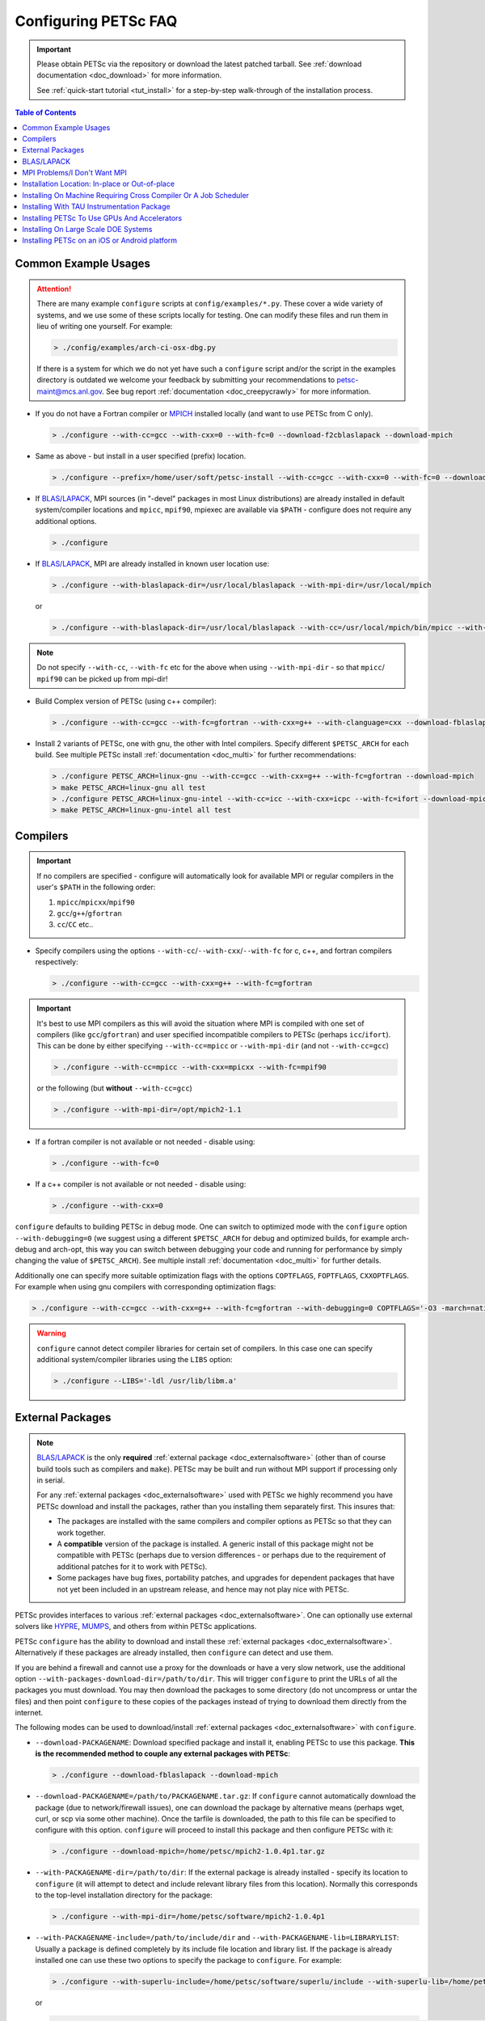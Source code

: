 .. _doc_config_faq:

#####################
Configuring PETSc FAQ
#####################

.. important::

   Please obtain PETSc via the repository or download the latest patched tarball. See
   :ref:`download documentation <doc_download>` for more information.

   See :ref:`quick-start tutorial <tut_install>` for a step-by-step walk-through of the installation process.

.. contents:: Table of Contents
   :local:
   :backlinks: entry
   :depth: 1

Common Example Usages
=====================

.. attention::

   There are many example ``configure`` scripts at ``config/examples/*.py``. These cover a
   wide variety of systems, and we use some of these scripts locally for testing. One can
   modify these files and run them in lieu of writing one yourself. For example:

   .. code-block:: console

      > ./config/examples/arch-ci-osx-dbg.py

   If there is a system for which we do not yet have such a ``configure`` script and/or
   the script in the examples directory is outdated we welcome your feedback by submitting
   your recommendations to petsc-maint@mcs.anl.gov. See bug report :ref:`documentation
   <doc_creepycrawly>` for more information.

* If you do not have a Fortran compiler or `MPICH <https://www.mpich.org/>`__ installed
  locally (and want to use PETSc from C only).

  .. code-block:: console

     > ./configure --with-cc=gcc --with-cxx=0 --with-fc=0 --download-f2cblaslapack --download-mpich

* Same as above - but install in a user specified (prefix) location.

  .. code-block:: console

     > ./configure --prefix=/home/user/soft/petsc-install --with-cc=gcc --with-cxx=0 --with-fc=0 --download-f2cblaslapack --download-mpich

* If `BLAS/LAPACK`_, MPI sources (in "-devel" packages in most Linux distributions) are already
  installed in default system/compiler locations and ``mpicc``, ``mpif90``, mpiexec are available
  via ``$PATH`` - configure does not require any additional options.

  .. code-block:: console

     > ./configure

* If `BLAS/LAPACK`_, MPI are already installed in known user location use:

  .. code-block:: console

     > ./configure --with-blaslapack-dir=/usr/local/blaslapack --with-mpi-dir=/usr/local/mpich

  or

  .. code-block:: console

     > ./configure --with-blaslapack-dir=/usr/local/blaslapack --with-cc=/usr/local/mpich/bin/mpicc --with-mpi-f90=/usr/local/mpich/bin/mpif90 --with-mpiexec=/usr/local/mpich/bin/mpiexec

.. admonition:: Note
   :class: yellow

   Do not specify ``--with-cc``, ``--with-fc`` etc for the above when using
   ``--with-mpi-dir`` - so that ``mpicc``/ ``mpif90`` can be picked up from mpi-dir!

* Build Complex version of PETSc (using c++ compiler):

  .. code-block:: console

     > ./configure --with-cc=gcc --with-fc=gfortran --with-cxx=g++ --with-clanguage=cxx --download-fblaslapack --download-mpich --with-scalar-type=complex

* Install 2 variants of PETSc, one with gnu, the other with Intel compilers. Specify
  different ``$PETSC_ARCH`` for each build. See multiple PETSc install :ref:`documentation
  <doc_multi>` for further recommendations:

  .. code-block:: console

     > ./configure PETSC_ARCH=linux-gnu --with-cc=gcc --with-cxx=g++ --with-fc=gfortran --download-mpich
     > make PETSC_ARCH=linux-gnu all test
     > ./configure PETSC_ARCH=linux-gnu-intel --with-cc=icc --with-cxx=icpc --with-fc=ifort --download-mpich --with-blaslapack-dir=/usr/local/mkl
     > make PETSC_ARCH=linux-gnu-intel all test

.. _doc_config_compilers:

Compilers
=========

.. important::

   If no compilers are specified - configure will automatically look for available MPI or
   regular compilers in the user's ``$PATH`` in the following order:

   #. ``mpicc``/``mpicxx``/``mpif90``
   #. ``gcc``/``g++``/``gfortran``
   #. ``cc``/``CC`` etc..

* Specify compilers using the options ``--with-cc``/``--with-cxx``/``--with-fc`` for c,
  c++, and fortran compilers respectively:

  .. code-block:: console

     > ./configure --with-cc=gcc --with-cxx=g++ --with-fc=gfortran

.. important::

   It's best to use MPI compilers as this will avoid the situation where MPI is compiled
   with one set of compilers (like ``gcc``/``gfortran``) and user specified incompatible
   compilers to PETSc (perhaps ``icc``/``ifort``). This can be done by either specifying
   ``--with-cc=mpicc`` or ``--with-mpi-dir`` (and not ``--with-cc=gcc``)

   .. code-block:: console

      > ./configure --with-cc=mpicc --with-cxx=mpicxx --with-fc=mpif90

   or the following (but **without** ``--with-cc=gcc``)

   .. code-block:: console

      > ./configure --with-mpi-dir=/opt/mpich2-1.1

* If a fortran compiler is not available or not needed - disable using:

  .. code-block:: console

     > ./configure --with-fc=0

* If a c++ compiler is not available or not needed - disable using:

  .. code-block:: console

     > ./configure --with-cxx=0

``configure`` defaults to building PETSc in debug mode. One can switch to optimized
mode with the ``configure`` option ``--with-debugging=0`` (we suggest using a different
``$PETSC_ARCH`` for debug and optimized builds, for example arch-debug and arch-opt, this
way you can switch between debugging your code and running for performance by simply
changing the value of ``$PETSC_ARCH``). See multiple install :ref:`documentation
<doc_multi>` for further details.

Additionally one can specify more suitable optimization flags with the options
``COPTFLAGS``, ``FOPTFLAGS``, ``CXXOPTFLAGS``. For example when using gnu compilers with
corresponding optimization flags:

.. code-block:: console

   > ./configure --with-cc=gcc --with-cxx=g++ --with-fc=gfortran --with-debugging=0 COPTFLAGS='-O3 -march=native -mtune=native' CXXOPTFLAGS='-O3 -march=native -mtune=native' FOPTFLAGS='-O3 -march=native -mtune=native' --download-mpich

.. warning::

   ``configure`` cannot detect compiler libraries for certain set of compilers. In this
   case one can specify additional system/compiler libraries using the ``LIBS`` option:

   .. code-block:: console

      > ./configure --LIBS='-ldl /usr/lib/libm.a'

.. _doc_config_externalpack:

External Packages
=================

.. admonition:: Note
   :class: yellow

   `BLAS/LAPACK`_ is the only **required** :ref:`external package <doc_externalsoftware>`
   (other than of course build tools such as compilers and ``make``). PETSc may be built
   and run without MPI support if processing only in serial.

   For any :ref:`external packages <doc_externalsoftware>` used with PETSc we highly
   recommend you have PETSc download and install the packages, rather than you installing
   them separately first. This insures that:

   - The packages are installed with the same compilers and compiler options as PETSc
     so that they can work together.
   - A **compatible** version of the package is installed. A generic install of this
     package might not be compatible with PETSc (perhaps due to version differences - or
     perhaps due to the requirement of additional patches for it to work with PETSc).
   - Some packages have bug fixes, portability patches, and upgrades for dependent
     packages that have not yet been included in an upstream release, and hence may not
     play nice with PETSc.

PETSc provides interfaces to various :ref:`external packages <doc_externalsoftware>`.  One
can optionally use external solvers like `HYPRE`_, `MUMPS`_, and others from within PETSc
applications.

PETSc ``configure`` has the ability to download and install these :ref:`external packages
<doc_externalsoftware>`. Alternatively if these packages are already installed, then
``configure`` can detect and use them.

If you are behind a firewall and cannot use a proxy for the downloads or have a very slow
network, use the additional option ``--with-packages-download-dir=/path/to/dir``. This
will trigger ``configure`` to print the URLs of all the packages you must download. You
may then download the packages to some directory (do not uncompress or untar the files)
and then point ``configure`` to these copies of the packages instead of trying to download
them directly from the internet.

The following modes can be used to download/install :ref:`external packages
<doc_externalsoftware>` with ``configure``.

- ``--download-PACKAGENAME``: Download specified package and install it, enabling PETSc to
  use this package. **This is the recommended method to couple any external packages with PETSc**:

  .. code-block:: console

     > ./configure --download-fblaslapack --download-mpich

- ``--download-PACKAGENAME=/path/to/PACKAGENAME.tar.gz``: If ``configure`` cannot
  automatically download the package (due to network/firewall issues), one can download
  the package by alternative means (perhaps wget, curl, or scp via some other
  machine). Once the tarfile is downloaded, the path to this file can be specified to
  configure with this option. ``configure`` will proceed to install this package and then
  configure PETSc with it:

  .. code-block:: console

     > ./configure --download-mpich=/home/petsc/mpich2-1.0.4p1.tar.gz

- ``--with-PACKAGENAME-dir=/path/to/dir``: If the external package is already installed -
  specify its location to ``configure`` (it will attempt to detect and include relevant
  library files from this location). Normally this corresponds to the top-level
  installation directory for the package:

  .. code-block:: console

     > ./configure --with-mpi-dir=/home/petsc/software/mpich2-1.0.4p1


- ``--with-PACKAGENAME-include=/path/to/include/dir`` and
  ``--with-PACKAGENAME-lib=LIBRARYLIST``: Usually a package is defined completely by its
  include file location and library list. If the package is already installed one can use
  these two options to specify the package to ``configure``. For example:

  .. code-block:: console

     > ./configure --with-superlu-include=/home/petsc/software/superlu/include --with-superlu-lib=/home/petsc/software/superlu/lib/libsuperlu.a

  or

  .. code-block:: console

     > ./configure --with-parmetis-include=/sandbox/balay/parmetis/include --with-parmetis-lib="-L/sandbox/balay/parmetis/lib -lparmetis -lmetis"

  or

  .. code-block:: console

     > ./configure --with-parmetis-include=/sandbox/balay/parmetis/include --with-parmetis-lib=[/sandbox/balay/parmetis/lib/libparmetis.a,libmetis.a]

.. note::

   - Run ``./configure --help`` to get the list of :ref:`external packages
     <doc_externalsoftware>` and corresponding additional options (for example
     ``--with-mpiexec`` for `MPICH`_).
   - Generally one would use either one of the above installation modes for any given
     package - and not mix these. (i.e combining ``--with-mpi-dir`` and
     ``--with-mpi-include`` etc. should be avoided).
   - Some packages might not support certain options like ``--download-PACKAGENAME`` or
     ``--with-PACKAGENAME-dir``. Architectures like Microsoft Windows might have issues
     with these options. In these cases, ``--with-PACKAGENAME-include`` and
     ``--with-PACKAGENAME-lib`` options should be preferred.
   - If you want to download a compatible external package manually, then the URL for this
     package is listed in configure source for this package. For example, check
     ``config/BuildSystem/config/packages/SuperLU.py`` for the url for download this
     package.

- ``--with-packages-build-dir=PATH``: By default, external packages will be unpacked and
  the build process is run in ``$PETSC_DIR/$PETSC_ARCH/externalpackages``. However one
  can choose a different location where these packages are unpacked and the build process
  is run.

.. _doc_config_blaslapack:

BLAS/LAPACK
===========

These packages provide some basic numeric kernels used by PETSc. ``configure`` will
automatically look for `BLAS/LAPACK`_ in certain standard locations, on most systems you
should not need to provide any information about `BLAS/LAPACK`_ in the ``configure``
command.

One can use the following options to let ``configure`` download/install `BLAS/LAPACK`_
automatically:

- When fortran compiler is present:

  .. code-block:: console

     > ./configure --download-fblaslapack

- Or when configuring without a Fortran compiler - i.e ``--with-fc=0``:

  .. code-block:: console

     > ./configure --download-f2cblaslapack

Alternatively one can use other options like one of the following:

.. code-block:: console

   > ./configure --with-blaslapack-lib=libsunperf.a
   > ./configure --with-blas-lib=libblas.a --with-lapack-lib=liblapack.a
   > ./configure --with-blaslapack-dir=/soft/com/packages/intel/13/079/mkl

Intel MKL
^^^^^^^^^

Intel provides `BLAS/LAPACK`_ via the `MKL`_ library. One can specify it
to PETSc ``configure`` with ``--with-blaslapack-dir=$MKLROOT`` or
``--with-blaslapack-dir=/soft/com/packages/intel/13/079/mkl``.  If the above option does
not work - one could determine the correct library list for your compilers using Intel
`MKL Link Line Advisor`_ and specify with the ``configure`` option
``--with-blaslapack-lib``

IBM ESSL
^^^^^^^^

Sadly, IBM's `ESSL`_ does not have all the routines of `BLAS/LAPACK`_ that some
packages, such as `SuperLU`_ expect; in particular slamch, dlamch and xerbla. In this
case instead of using `ESSL`_ we suggest ``--download-fblaslapack``. If you really want
to use `ESSL`_, see https://www.pdc.kth.se/hpc-services.

.. _doc_config_mpi:

MPI Problems/I Don't Want MPI
=============================

The Message Passing Interface (MPI) provides the parallel functionality for PETSc.

``configure`` will automatically look for MPI compilers ``mpicc``/``mpif90`` etc and use
them if found in your PATH. One can use the following options to let ``configure``
download/install MPI automatically:

- For `MPICH`_:

  .. code-block:: console

     > ./configure --download-mpich

- For `OpenMPI`_:

  .. code-block:: console

     > ./configure --download-openmpi

Using MPI Compilers
^^^^^^^^^^^^^^^^^^^

It's best to install PETSc with MPI compiler wrappers (often called ``mpicc``,
``mpicxx``, ``mpif90``) - this way, the SAME compilers used to build MPI are used to
build PETSc. See the section on :ref:`compilers <doc_config_compilers>` above for more
details.

- Vendor provided MPI might already be installed. IBM, SGI, Cray etc provide their own:

  .. code-block:: console

     > ./configure --with-cc=vendor_mpicc --with-fc=vendor_mpif90

- If using `MPICH`_ which is already installed (perhaps using myrinet/gm) then use
  (without specifying ``--with-cc=gcc`` etc. so that ``configure`` picks up ``mpicc``
  from mpi-dir):

  .. code-block:: console

     >  ./configure --with-mpi-dir=/absolute/path/to/mpich/install

Installing Without MPI
^^^^^^^^^^^^^^^^^^^^^^

You can build (sequential) PETSc without MPI. This is useful for quickly installing PETSc:

.. code-block:: console

   > ./configure --with-mpi=0

However - if there is any MPI code in user application, then its best to install a full
MPI implementation - even if the usage is currently limited to uniprocessor mode:


Installing With Open MPI With Shared MPI Libraries
^^^^^^^^^^^^^^^^^^^^^^^^^^^^^^^^^^^^^^^^^^^^^^^^^^

`OpenMPI`_ defaults to building shared libraries for MPI. However, the binaries generated
by MPI wrappers ``mpicc``/``mpif90`` etc. require ``$LD_LIBRARY_PATH`` to be set to the
location of these libraries.

Due to this `OpenMPI`_ restriction one has to set ``$LD_LIBRARY_PATH`` correctly (per `OpenMPI`_ `installation instructions`_), before running PETSc ``configure``. If you do not set this environmental variables you will get messages when running ``configure`` such as:

.. code-block:: text

   UNABLE to EXECUTE BINARIES for config/configure.py
   -------------------------------------------------------------------------------
   Cannot run executables created with C. If this machine uses a batch system
   to submit jobs you will need to configure using/configure.py with the additional option --with-batch.
   Otherwise there is problem with the compilers. Can you compile and run code with your C/C++ (and maybe Fortran) compilers?

or when running a code compiled with `OpenMPI`_:

.. code-block:: text

   error while loading shared libraries: libmpi.so.0: cannot open shared object file: No such file or directory

.. _doc_config_install:

Installation Location: In-place or Out-of-place
===============================================

By default, PETSc does an in-place installation, meaning the libraries are kept in the
same directories used to compile PETSc. This is particularly useful for those application
developers who follow the PETSc git repository main or release branches since rebuilds
for updates are very quick and painless.

.. note::

   The libraries and include files are located in ``$PETSC_DIR/$PETSC_ARCH/lib`` and
   ``$PETSC_DIR/$PETSC_ARCH/include``

Out-of-place Installation With ``--prefix``
^^^^^^^^^^^^^^^^^^^^^^^^^^^^^^^^^^^^^^^^^^^

To install the libraries and include files in another location use the ``--prefix`` option

.. code-block:: console

   > ./configure --prefix=/home/userid/my-petsc-install --some-other-options

The libraries and include files will be located in ``/home/userid/my-petsc-install/lib``
and ``/home/userid/my-petsc-install/include``.

Installation in Root Location, **Not Recommended** (Uncommon)
^^^^^^^^^^^^^^^^^^^^^^^^^^^^^^^^^^^^^^^^^^^^^^^^^^^^^^^^^^^^^

.. warning::

   One should never run ``configure`` or make on any package using root access. **Do so at
   your own risk**.

If one wants to install PETSc in a common system location like ``/usr/local`` or ``/opt``
that requires root access we suggest creating a directory for PETSc with user privileges,
and then do the PETSc install as a **regular/non-root** user:

.. code-block:: console

   > sudo mkdir /opt/petsc
   > sudo chown user:group /opt/petsc
   > cd /home/userid/petsc
   > ./configure --prefix=/opt/petsc/my-root-petsc-install --some-other-options
   > make
   > make install

Installs For Package Managers: Using ``DESTDIR`` (Very uncommon)
^^^^^^^^^^^^^^^^^^^^^^^^^^^^^^^^^^^^^^^^^^^^^^^^^^^^^^^^^^^^^^^^

.. code-block:: console

   > ./configure --prefix=/opt/petsc/my-root-petsc-install
   > make
   > make install DESTDIR=/tmp/petsc-pkg

Package up ``/tmp/petsc-pkg``. The package should then be installed at
``/opt/petsc/my-root-petsc-install``

Multiple Installs Using ``--prefix`` (See ``DESTDIR``)
^^^^^^^^^^^^^^^^^^^^^^^^^^^^^^^^^^^^^^^^^^^^^^^^^^^^^^

Specify a different ``--prefix`` location for each configure of different options - at
configure time. For example:

.. code-block:: console

   > ./configure --prefix=/opt/petsc/petsc-3.15.0-mpich --with-mpi-dir=/opt/mpich
   > make
   > make install [DESTDIR=/tmp/petsc-pkg]
   > ./configure --prefix=/opt/petsc/petsc-3.15.0-openmpi --with-mpi-dir=/opt/openmpi
   > make
   > make install [DESTDIR=/tmp/petsc-pkg]

In-place Installation
^^^^^^^^^^^^^^^^^^^^^

The PETSc libraries and generated included files are placed in the sub-directory off the
current directory ``$PETSC_ARCH`` which is either provided by the user with, for example:

.. code-block:: console

   > export PETSC_ARCH=arch-debug
   > ./configure
   > make
   > export PETSC_ARCH=arch-opt
   > ./configure --some-optimization-options
   > make

or

.. code-block:: console

   > ./configure PETSC_ARCH=arch-debug
   > make
   > ./configure --some-optimization-options PETSC_ARCH=arch-opt
   > make

If not provided ``configure`` will generate a unique value automatically (for in-place non
``--prefix`` configurations only).

.. code-block:: console

   > ./configure
   > make
   > ./configure --with-debugging=0
   > make

Produces the directories (on an Apple MacOS machine) ``$PETSC_DIR/arch-darwin-c-debug`` and
``$PETSC_DIR/arch-darwin-c-opt``.

Installing On Machine Requiring Cross Compiler Or A Job Scheduler
=================================================================

On systems where you need to use a job scheduler or batch submission to run jobs use the
``configure`` option ``--with-batch``. **On such systems the make check option will not
work**.

- You must first ensure you have loaded appropriate modules for the compilers etc that you
  wish to use. Often the compilers are provided automatically for you and you do not need
  to provide ``--with-cc=XXX`` etc. Consult with the documentation and local support for
  such systems for information on these topics.

- On such systems you generally should not use ``--with-blaslapack-dir`` or
  ``--download-fblaslapack`` since the systems provide those automatically (sometimes
  appropriate modules must be loaded first).

- Some package's ``--download-package`` options do not work on these systems, for example
  `HDF5`_. Thus you must use modules to load those packages and ``--with-package`` to
  configure with the package.

- Since building :ref:`external packages <doc_externalsoftware>` on these systems is often
  troublesome and slow we recommend only installing PETSc with those configuration
  packages that you need for your work, not extras.

.. _doc_config_tau:

Installing With TAU Instrumentation Package
===========================================

`TAU`_ package and the prerequisite `PDT`_ packages need to be installed separately (perhaps with MPI). Now use tau_cc.sh as compiler to PETSc configure:

.. code-block:: console

   > export TAU_MAKEFILE=/home/balay/soft/linux64/tau-2.20.3/x86_64/lib/Makefile.tau-mpi-pdt
   > ./configure CC=/home/balay/soft/linux64/tau-2.20.3/x86_64/bin/tau_cc.sh --with-fc=0 PETSC_ARCH=arch-tau

.. _doc_config_accel:

Installing PETSc To Use GPUs And Accelerators
=============================================

PETSc is able to take adavantage of GPU's and certain accelerator libraries, however some require additional ``configure`` options.

.. _doc_config_accel_cuda:

`CUDA`_
^^^^^^^

.. important::

   An NVIDIA GPU is **required** to use `CUDA`_-accelerated code. Check that your machine
   has a `CUDA`_ enabled GPU by consulting https://developer.nvidia.com/cuda-gpus.

On Linux - make sure you have compatible `NVIDIA driver
<https://developer.nvidia.com/cuda-downloads>`__ installed.

On Windows - Use either `Cygwin`_ or `WSL`_ the latter of which is entirely untested right
now. If you have experience with `WSL`_ and/or have successfully built PETSc on windows
for use with `CUDA`_ we welcome your input at petsc-maint@mcs.anl.gov. See the
bug-reporting :ref:`documentation <doc_creepycrawly>` for more details.

In most cases you need only pass the configure option ``--with-cuda``; check
``config/examples/arch-ci-linux-cuda-double.py`` for example usage.

CUDA build of PETSc currently works on Mac OS X, Linux, Microsoft Windows with `Cygwin`_.

Examples that use CUDA have the suffix .cu; see ``$PETSC_DIR/src/snes/tutorials/ex47.cu``

.. _doc_config_accel_kokkos:

`Kokkos`_
^^^^^^^^^

In most cases you need only pass the configure option ``--download-kokkos`` and one of
``--with-cuda``, ``--with-openmp``, or ``--with-pthread`` (or nothing to use sequential
`Kokkos`_). See the :ref:`CUDA installation documenation <doc_config_accel_cuda>`,
:ref:`OpenMPI installation documentation <doc_config_mpi>` for further reference on their
respective requirements.

Examples that use `Kokkos`_ have the suffix .kokkos.cxx; see
``src/snes/tutorials/ex3k.kokkos.cxx``

.. _doc_config_accel_opencl:

`OpenCL`_/`ViennaCL`_
^^^^^^^^^^^^^^^^^^^^^

Requires the `OpenCL`_ shared library, which is shipped in the vendor graphics driver and
the `OpenCL`_ headers; if needed you can download them from the Khronos Group
directly. Package managers on Linux provide these headers through a package named
'opencl-headers' or similar. On Apple systems the `OpenCL`_ drivers and headers are always
available and do not need to be downloaded.

Always make sure you have the latest GPU driver installed. There are several known issues
with older driver versions.

Run ``configure`` with ``--download-viennacl``; check
``config/examples/arch-ci-linux-viennacl.py`` for example usage.

`OpenCL`_/`ViennaCL`_ builds of PETSc currently work on Mac OS X, Linux, and Microsoft Windows.

.. _doc_config_hpc:

Installing On Large Scale DOE Systems
=====================================

NERSC - CORI machine
^^^^^^^^^^^^^^^^^^^^

- Project ID: m3353
- PI: Richard Mills
- Notes on usage:

ALCF - Argonne National Laboratory - theta machine - Intel KNL based system
^^^^^^^^^^^^^^^^^^^^^^^^^^^^^^^^^^^^^^^^^^^^^^^^^^^^^^^^^^^^^^^^^^^^^^^^^^^

- Project ID:
- PI:
- Notes on usage:

  - Log into theta.alcf.anl.gov (Use crypto card or MobilePass app for the password)
  - There are three compiler suites `Modules`_

    - module load PrgEnv-intel intel
    - module load PrgEnv-gnu gcc/7.1.0/
    - module load PrgEnv-cray

  - List currently loaded modules: module list
  - List all available modules: module avail
  - BLAS/LAPACK will automatically be found so you do not need to provide it

    - It is best not to use built-in modules for external packages (except BLAS/LAPACK
      because they are often buggy. Most external packages can be built using
      the ``--download-packagename`` option with the intel or Gnu environment but not cray
    - You can use ``config/examples/arch-cray-xc40-knl-opt.py`` as a template for running
      configure but it is outdated
    - When using the Intel module you may need to use ``--download-sowing-cc=icc``,
      ``--download-sowing-cxx=icpc``, ``--download-sowing-cpp="icc E"``,
      ``--download-sowing-cxxpp="icpc -E"`` since the GNU compilers may not work as they
      access Intel files
    - To get an interactive node use ``qsub -A CSC250STMS07 -n 1 -t 60 -q debug-flat-quad
      -I``
    - To run on interactive node using two MPI ranks use ``aprun -n 2 ./program options``

ALCF - Argonne National Laboratory - thetagpu machine - AMD CPUs with NVIDIA GPUs
^^^^^^^^^^^^^^^^^^^^^^^^^^^^^^^^^^^^^^^^^^^^^^^^^^^^^^^^^^^^^^^^^^^^^^^^^^^^^^^^^

Notes on usage:

  - Log into theta.alcf.anl.gov
  - The GPU front-end and compute nodes do not support git via ssh - so best to use ``git clone/fetch`` etc. (in PETSc clone) on theta.alcf.anl.gov
  - ``ssh thetagpusn1`` (this is the GPU front end)
  - ``export http_proxy=http://proxy.tmi.alcf.anl.gov:3128``
  - ``export https_proxy=http://proxy.tmi.alcf.anl.gov:3128``
  - ``module load nvhpc`` (Do not module load any MPI)
  - ``module load libtool-2.4.6-gcc-7.5.0-jdxbjft cmake-3.20.2-gcc-10.2.0-wmku2nn``
  - ``./configure --with-mpi-dir=$CUDA_DIR/../comm_libs/mpi/ -with-cuda-dir=$CUDA_DIR/11.0  --download-f2cblaslapack=1``
  - to install Kokkos (with ``--download-kokkos --download-kokkos-kernels``, set CUDA_ROOT before running configure - i.e: ``export CUDA_ROOT=$CUDA_DIR/11.0``
  - Log into interactive compute nodes with ``qsub -I -t TimeInMinutes -n 1 -A AProjectName`` (for example, ``gpu_hack``) (``-q single-gpu`` will give you access to one GPU, and is often much quicker; otherwise you get access to all eight GPUs on a node)
  - Run executables with ``$CUDA_DIR/../comm_libs/mpi/bin/mpirun``
  - It's also possible to build petsc on compute nodes. For this - one can use ``qsub --attrs=pubnet`` to obtain a compute node with network access enabled (for the build) as an alternative to setting up ``http_proxy/https_proxy``


OLCF - Oak Ridge National Laboratory - Summit machine - NVIDIA GPUs and IBM Power PC processors
^^^^^^^^^^^^^^^^^^^^^^^^^^^^^^^^^^^^^^^^^^^^^^^^^^^^^^^^^^^^^^^^^^^^^^^^^^^^^^^^^^^^^^^^^^^^^^^

- Project ID: CSC314
- PI: Barry Smith
- Apply at: https://docs.olcf.ornl.gov/accounts/accounts_and_projects.html#applying-for-a-user-account
- Notes on usage:

  - `Getting Started <https://www.olcf.ornl.gov/for-users/documents-forms/olcf-account-application/>`__
  - Log into summit.olcf.ornl.gov

    .. code-block:: console

       > module load cmake hdf5 cuda
       > module load pgi
       > module load essl netlib-lapack xl
       > module load gcc

  - Use ``config/examples/arch-olcf-opt.py`` as a template for running ``configure``
  - You configure PETSc and build examples in your home directory, but launch them from
    your "work" directory.
  - Use the ``bsub`` command to submit jobs to the queue. See the "Batch Scripts" section
    here `running jobs
    <https://docs.olcf.ornl.gov/systems/summit_user_guide.html#running-jobs>`__
  - Tools for profiling
    - ``-log_view`` that adds GPU communication and computation to the summary table
    - ``nvprof`` and ``nvvp`` from the CUDA toolkit

Installing PETSc on an iOS or Android platform
==============================================

For iOS see ``$PETSC_DIR/systems/Apple/iOS/bin/makeall``. A thorough discussion of the
installation procedure is given `here
<https://www.researchgate.net/publication/308973080_Comparison_of_Migration_Techniques_for_High-Performance_Code_to_Android_and_iOS>`__.

For Android, you must have your standalone bin folder in the path, so that the compilers
are visible.

Check ``config/examples/arch-arm64-opt.py`` for iOS and
``config/examples/arch-armv7-opt.py`` for example usage.

.. _MPICH: https://www.mpich.org/
.. _BLAS/LAPACK: https://www.netlib.org/lapack/lug/node11.html
.. _MUMPS: http://mumps.enseeiht.fr/
.. _HYPRE: https://computing.llnl.gov/projects/hypre-scalable-linear-solvers-multigrid-methods
.. _SuperLU_DIST: https://github.com/xiaoyeli/superlu_dist
.. _SuperLU: https://portal.nersc.gov/project/sparse/superlu/
.. _METIS: http://glaros.dtc.umn.edu/gkhome/metis/metis/overview
.. _ParMETIS: http://glaros.dtc.umn.edu/gkhome/metis/parmetis/overview
.. _MKL: https://software.intel.com/content/www/us/en/develop/tools/oneapi/components/onemkl.html
.. _MKL Link Line Advisor: https://software.intel.com/content/www/us/en/develop/articles/intel-mkl-link-line-advisor.html
.. _ESSL: https://www.ibm.com/support/knowledgecenter/en/SSFHY8/essl_welcome.html
.. _OpenMPI: https://www.open-mpi.org/
.. _installation instructions: https://www.open-mpi.org/faq/?category=building
.. _HDF5: https://www.hdfgroup.org/solutions/hdf5/
.. _TAU: https://www.cs.uoregon.edu/research/tau/home.php
.. _PDT: https://www.cs.uoregon.edu/research/pdt/home.php
.. _CUDA: https://developer.nvidia.com/cuda-toolkit
.. _Cygwin: https://www.cygwin.com/
.. _WSL: https://docs.microsoft.com/en-us/windows/wsl/install-win10
.. _Kokkos: https://github.com/kokkos/kokkos
.. _OpenCL: https://www.khronos.org/opencl/
.. _ViennaCL: http://viennacl.sourceforge.net/
.. _Modules: https://www.alcf.anl.gov/support-center/theta/compiling-and-linking-overview-theta-thetagpu

